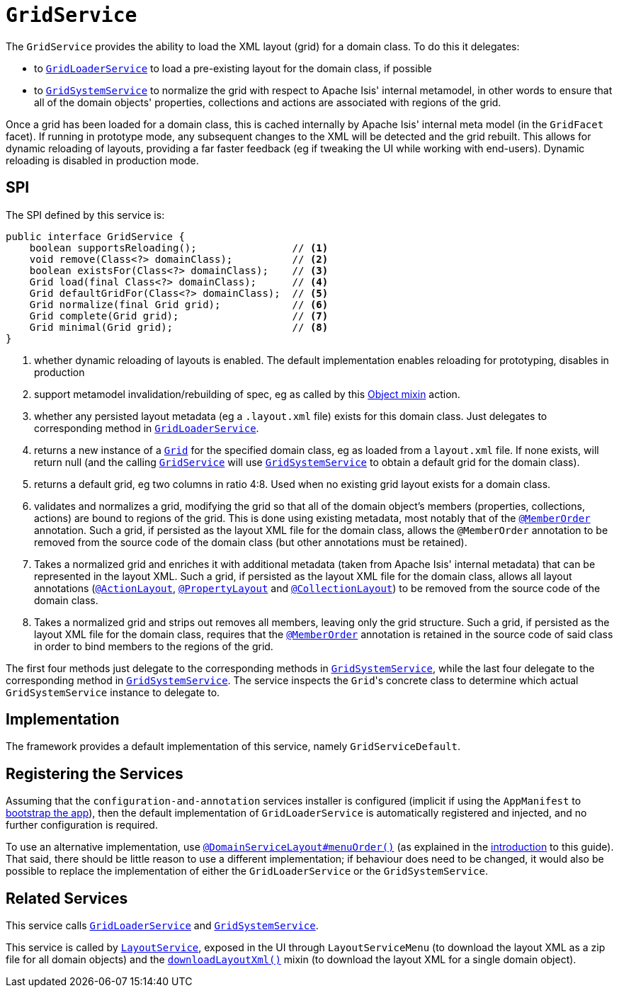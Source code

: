 [[_rgsvc_spi_GridService]]
= `GridService`
:Notice: Licensed to the Apache Software Foundation (ASF) under one or more contributor license agreements. See the NOTICE file distributed with this work for additional information regarding copyright ownership. The ASF licenses this file to you under the Apache License, Version 2.0 (the "License"); you may not use this file except in compliance with the License. You may obtain a copy of the License at. http://www.apache.org/licenses/LICENSE-2.0 . Unless required by applicable law or agreed to in writing, software distributed under the License is distributed on an "AS IS" BASIS, WITHOUT WARRANTIES OR  CONDITIONS OF ANY KIND, either express or implied. See the License for the specific language governing permissions and limitations under the License.
:_basedir: ../../
:_imagesdir: images/



The `GridService` provides the ability to load the XML layout (grid) for a domain class.   To do this it delegates:

* to xref:rgsvc.adoc#_rgsvc_spi_GridLoaderService[`GridLoaderService`] to load a pre-existing layout for the domain class, if possible

* to xref:rgsvc.adoc#_rgsvc_spi_GridSystemService[`GridSystemService`] to normalize the grid with respect to Apache
Isis' internal metamodel, in other words to ensure that all of the domain objects' properties, collections and actions are associated with regions of the grid.

Once a grid has been loaded for a domain class, this is cached internally by Apache Isis' internal meta model (in the
`GridFacet` facet).  If running in prototype mode, any subsequent changes to the XML will be detected and the grid rebuilt.  This allows for dynamic reloading of layouts, providing a far faster feedback (eg if tweaking the UI while working with end-users).  Dynamic reloading is disabled in production mode.

== SPI

The SPI defined by this service is:

[source,java]
----
public interface GridService {
    boolean supportsReloading();                // <1>
    void remove(Class<?> domainClass);          // <2>
    boolean existsFor(Class<?> domainClass);    // <3>
    Grid load(final Class<?> domainClass);      // <4>
    Grid defaultGridFor(Class<?> domainClass);  // <5>
    Grid normalize(final Grid grid);            // <6>
    Grid complete(Grid grid);                   // <7>
    Grid minimal(Grid grid);                    // <8>
}
----
<1> whether dynamic reloading of layouts is enabled.  The default implementation enables reloading for prototyping, disables in production
<2> support metamodel invalidation/rebuilding of spec, eg as called by this xref:rgcms.adoc#__rgcms_classes_mixins_Object_rebuildMetamodel[Object mixin] action.
<3> whether any persisted layout metadata (eg a `.layout.xml` file) exists for this domain class.  Just delegates to corresponding method in xref:rgsvc.adoc#_rgsvc_spi_GridLoaderService[`GridLoaderService`].
<4> returns a new instance of a xref:rgcms.adoc#__rgcms_classes_layout_component[`Grid`] for the specified domain class, eg as loaded from a `layout.xml` file.  If none exists, will return null (and the calling xref:rgsvc.adoc#_rgsvc_spi_GridService[`GridService`] will use xref:rgsvc.adoc#_rgsvc_spi_GridSystemService[`GridSystemService`] to obtain a default grid for the domain class).
<5> returns a default grid, eg two columns in ratio 4:8.  Used when no existing grid layout exists for a domain class.
<6> validates and normalizes a grid, modifying the grid so that all of the domain object's members (properties, collections, actions) are bound to regions of the grid.  This is done using existing metadata, most notably that of the xref:rgant.adoc#_rgant-MemberOrder[`@MemberOrder`] annotation.  Such a grid, if persisted as the layout XML file for the domain class, allows the `@MemberOrder` annotation to be removed from the source code of the domain class (but other annotations must be retained).
<7> Takes a normalized grid and enriches it with additional metadata (taken from Apache Isis' internal metadata) that can be represented in the layout XML.  Such a grid, if persisted as the layout XML file for the domain class, allows all layout annotations (xref:rgant.adoc#_rgant-ActionLayout[`@ActionLayout`], xref:rgant.adoc#_rgant-PropertyLayout[`@PropertyLayout`] and xref:rgant.adoc#_rgant-CollectionLayout[`@CollectionLayout`]) to be removed from the source code of the domain class.
<8> Takes a normalized grid and strips out removes all members, leaving only the grid structure.  Such a grid, if persisted as the layout XML file for the domain class, requires that the xref:rgant.adoc#_rgant-MemberOrder[`@MemberOrder`] annotation is retained in the source code of said class in order to bind members to the regions of the grid.

The first four methods just delegate to the corresponding methods in xref:rgsvc.adoc#_rgsvc_spi_GridSystemService[`GridSystemService`], while the last four delegate to the  corresponding method in xref:rgsvc.adoc#_rgsvc_spi_GridSystemService[`GridSystemService`].  The service inspects the ``Grid``'s concrete class to determine which actual `GridSystemService` instance to delegate to.


== Implementation

The framework provides a default implementation of this service, namely `GridServiceDefault`.


== Registering the Services

Assuming that the `configuration-and-annotation` services installer is configured (implicit if using the
`AppManifest` to xref:rgcms.adoc#_rgcms_classes_AppManifest-bootstrapping[bootstrap the app]), then the
 default implementation of `GridLoaderService` is automatically registered and injected, and no further
 configuration is required.

To use an alternative implementation, use
xref:rgant.adoc#_rgant-DomainServiceLayout_menuOrder[`@DomainServiceLayout#menuOrder()`] (as explained
in the xref:rgsvc.adoc#__rgsvc_intro_overriding-the-services[introduction] to this guide).
That said, there should be little reason to use a different implementation; if behaviour does need to be changed, it would also be possible to replace the implementation of either the `GridLoaderService` or the `GridSystemService`.



== Related Services

This service calls xref:rgsvc.adoc#_rgsvc_spi_GridLoaderService[`GridLoaderService`] and xref:rgsvc.adoc#_rgsvc_spi_GridSystemService[`GridSystemService`].

This service is called by xref:rgsvc.adoc#_rgsvc_api_LayoutService[`LayoutService`], exposed in the UI through `LayoutServiceMenu` (to download the layout XML as a zip file for all domain objects) and the xref:rgcms.adoc#_rgcms_classes_mixins_Object[`downloadLayoutXml()`] mixin (to download the layout XML for a single domain
object).

